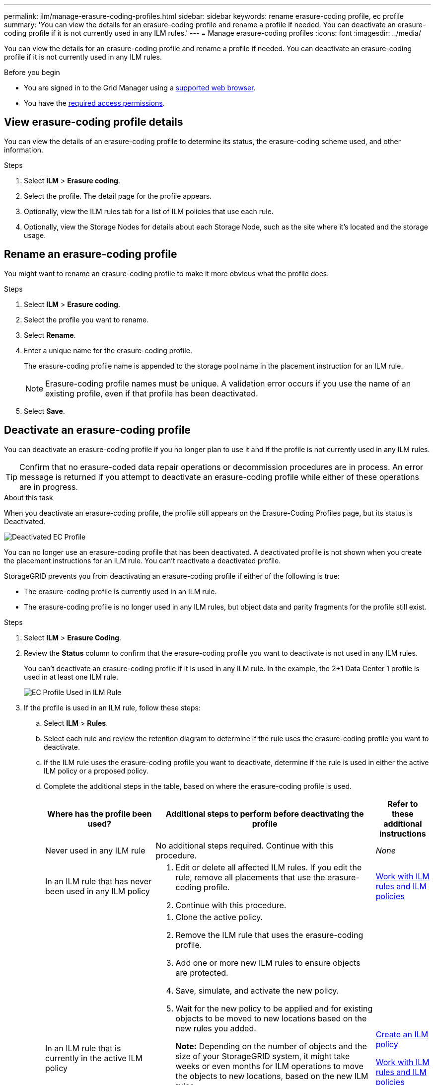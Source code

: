 ---
permalink: ilm/manage-erasure-coding-profiles.html
sidebar: sidebar
keywords: rename erasure-coding profile, ec profile
summary: 'You can view the details for an erasure-coding profile and rename a profile if needed. You can deactivate an erasure-coding profile if it is not currently used in any ILM rules.'
---
= Manage erasure-coding profiles
:icons: font
:imagesdir: ../media/

[.lead]
You can view the details for an erasure-coding profile and rename a profile if needed. You can deactivate an erasure-coding profile if it is not currently used in any ILM rules.

.Before you begin

* You are signed in to the Grid Manager using a link:../admin/web-browser-requirements.html[supported web browser].
* You have the link:../admin/admin-group-permissions.html[required access permissions].

== View erasure-coding profile details

You can view the details of an erasure-coding profile to determine its status, the erasure-coding scheme used, and other information.

.Steps

. Select *ILM* > *Erasure coding*.

. Select the profile. The detail page for the profile appears.

. Optionally, view the ILM rules tab for a list of ILM policies that use each rule.

. Optionally, view the Storage Nodes for details about each Storage Node, such as the site where it's located and the storage usage.

== Rename an erasure-coding profile

You might want to rename an erasure-coding profile to make it more obvious what the profile does.

.Steps

. Select *ILM* > *Erasure coding*.

. Select the profile you want to rename.

. Select *Rename*.

. Enter a unique name for the erasure-coding profile.
+
The erasure-coding profile name is appended to the storage pool name in the placement instruction for an ILM rule.
+
NOTE: Erasure-coding profile names must be unique. A validation error occurs if you use the name of an existing profile, even if that profile has been deactivated.

. Select *Save*.

== Deactivate an erasure-coding profile

You can deactivate an erasure-coding profile if you no longer plan to use it and if the profile is not currently used in any ILM rules.

TIP: Confirm that no erasure-coded data repair operations or decommission procedures are in process. An error message is returned if you attempt to deactivate an erasure-coding profile while either of these operations are in progress.

.About this task
When you deactivate an erasure-coding profile, the profile still appears on the Erasure-Coding Profiles page, but its status is Deactivated.

image::../media/deactivated_ec_profile.png[Deactivated EC Profile]

You can no longer use an erasure-coding profile that has been deactivated. A deactivated profile is not shown when you create the placement instructions for an ILM rule. You can't reactivate a deactivated profile.

StorageGRID prevents you from deactivating an erasure-coding profile if either of the following is true:

* The erasure-coding profile is currently used in an ILM rule.
* The erasure-coding profile is no longer used in any ILM rules, but object data and parity fragments for the profile still exist.

.Steps

. Select *ILM* > *Erasure Coding*.

. Review the *Status* column to confirm that the erasure-coding profile you want to deactivate is not used in any ILM rules.
+
You can't deactivate an erasure-coding profile if it is used in any ILM rule. In the example, the 2+1 Data Center 1 profile is used in at least one ILM rule.
+
image::../media/ec_profile_used_in_ilm_rule.png[EC Profile Used in ILM Rule]

. If the profile is used in an ILM rule, follow these steps:
.. Select *ILM* > *Rules*.
.. Select each rule and review the retention diagram to determine if the rule uses the erasure-coding profile you want to deactivate.
.. If the ILM rule uses the erasure-coding profile you want to deactivate, determine if the rule is used in either the active ILM policy or a proposed policy.
.. Complete the additional steps in the table, based on where the erasure-coding profile is used.
+
[cols="2a,4a,1a" options="header"]
|===
| Where has the profile been used?| Additional steps to perform before deactivating the profile| Refer to these additional instructions

| Never used in any ILM rule
| No additional steps required. Continue with this procedure.
| _None_

| In an ILM rule that has never been used in any ILM policy
| 
. Edit or delete all affected ILM rules. If you edit the rule, remove all placements that use the erasure-coding profile.
. Continue with this procedure.

| link:working-with-ilm-rules-and-ilm-policies.html[Work with ILM rules and ILM policies]

| In an ILM rule that is currently in the active ILM policy
| 
. Clone the active policy.
. Remove the ILM rule that uses the erasure-coding profile.
. Add one or more new ILM rules to ensure objects are protected.
. Save, simulate, and activate the new policy.
. Wait for the new policy to be applied and for existing objects to be moved to new locations based on the new rules you added.
+
*Note:* Depending on the number of objects and the size of your StorageGRID system, it might take weeks or even months for ILM operations to move the objects to new locations, based on the new ILM rules.
+
While you can safely attempt to deactivate an erasure-coding profile while it is still associated with data, the deactivation operation will fail. An error message will inform you if the profile is not yet ready to be deactivated.

. Edit or delete the rule you removed from the policy. If you edit the rule, remove all placements that use the erasure-coding profile.
. Continue with this procedure.
| 
link:creating-ilm-policy.html[Create an ILM policy]

link:working-with-ilm-rules-and-ilm-policies.html[Work with ILM rules and ILM policies]

| In an ILM rule that is currently in a proposed ILM policy
| 
. Edit the proposed policy.
. Remove the ILM rule that uses the erasure-coding profile.
. Add one or more new ILM rules to ensure all objects are protected.
. Save the proposed policy.
. Edit or delete the rule you removed from the policy. If you edit the rule, remove all placements that use the erasure-coding profile.
. Continue with this procedure.
| 
link:creating-ilm-policy.html[Create an ILM policy]

link:working-with-ilm-rules-and-ilm-policies.html[Work with ILM rules and ILM policies]

| In an ILM rule that is in a historical ILM policy
| 
. Edit or delete the rule. If you edit the rule, remove all placements that use the erasure-coding profile. (The rule will now appear as a historical rule in the historical policy.)
. Continue with this procedure.
| link:working-with-ilm-rules-and-ilm-policies.html[Work with ILM rules and ILM policies]

|===

 .. Refresh the Erasure-Coding Profiles page to ensure that the profile is not used in an ILM rule.
. If the profile is not used in an ILM rule, select the radio button and select *Deactivate*.
+
The Deactivate EC Profile dialog box appears.

. If you are sure you want to deactivate the profile, select *Deactivate*.
 ** If StorageGRID is able to deactivate the erasure-coding profile, its status is Deactivated. You can no longer select this profile for any ILM rule.
 ** If StorageGRID is not able to deactivate the profile, an error message appears. For example, an error message appears if object data is still associated with this profile. You might need to wait several weeks before trying the deactivation process again.